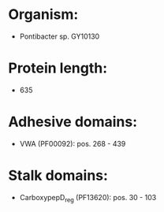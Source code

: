 * Organism:
- Pontibacter sp. GY10130
* Protein length:
- 635
* Adhesive domains:
- VWA (PF00092): pos. 268 - 439
* Stalk domains:
- CarboxypepD_reg (PF13620): pos. 30 - 103

